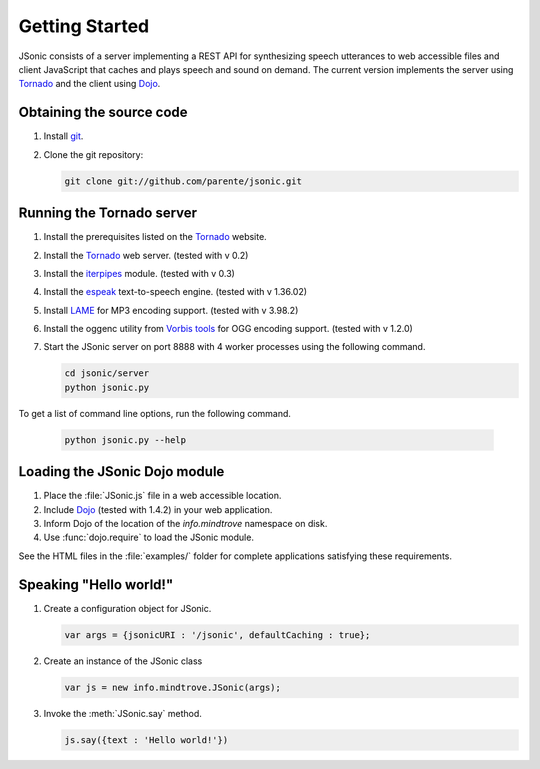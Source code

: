 Getting Started
===============

JSonic consists of a server implementing a REST API for synthesizing speech utterances to web accessible files and client JavaScript that caches and plays speech and sound on demand. The current version implements the server using `Tornado`_ and the client using `Dojo`_.

Obtaining the source code
-------------------------

#. Install `git`_.
#. Clone the git repository:

   .. sourcecode:: bash
   
      git clone git://github.com/parente/jsonic.git

Running the Tornado server
--------------------------

#. Install the prerequisites listed on the `Tornado`_ website.
#. Install the `Tornado`_ web server. (tested with v 0.2)
#. Install the `iterpipes`_ module. (tested with v 0.3)
#. Install the `espeak`_ text-to-speech engine. (tested with v 1.36.02)
#. Install `LAME`_ for MP3 encoding support. (tested with v 3.98.2)
#. Install the oggenc utility from `Vorbis tools`_ for OGG encoding support. (tested with v 1.2.0)
#. Start the JSonic server on port 8888 with 4 worker processes using the following command. 

   .. sourcecode:: bash
   
      cd jsonic/server
      python jsonic.py

To get a list of command line options, run the following command.

   .. sourcecode:: bash
   
      python jsonic.py --help

Loading the JSonic Dojo module
------------------------------

#. Place the :file:`JSonic.js` file in a web accessible location.
#. Include `Dojo`_ (tested with 1.4.2) in your web application.
#. Inform Dojo of the location of the `info.mindtrove` namespace on disk.
#. Use :func:`dojo.require` to load the JSonic module.

See the HTML files in the :file:`examples/` folder for complete applications satisfying these requirements.

Speaking "Hello world!"
-----------------------

#. Create a configuration object for JSonic.

   .. sourcecode:: javascript
   
      var args = {jsonicURI : '/jsonic', defaultCaching : true};

#. Create an instance of the JSonic class

   .. sourcecode:: javascript
   
      var js = new info.mindtrove.JSonic(args);

#. Invoke the :meth:`JSonic.say` method.

   .. sourcecode:: javascript
   
      js.say({text : 'Hello world!'})

.. _git: http://git-scm.com/
.. _Dojo: http://dojotoolkit.org/
.. _Tornado: http://www.tornadoweb.org/
.. _iterpipes: http://pypi.python.org/pypi/iterpipes
.. _espeak: http://espeak.sourceforge.net/
.. _LAME: http://lame.sourceforge.net/
.. _Vorbis tools: http://www.xiph.org/downloads/